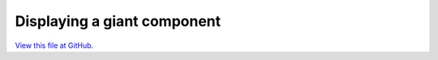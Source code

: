 ****************************
Displaying a giant component
****************************

`View this file at GitHub <https://github.com/networkx/networkx/blob/master/examples/drawing/giant_component.py>`_.

.. The path here is relative to the documentation root directory.
.. plot:: ../examples/drawing/giant_component.py
   :include-source:
